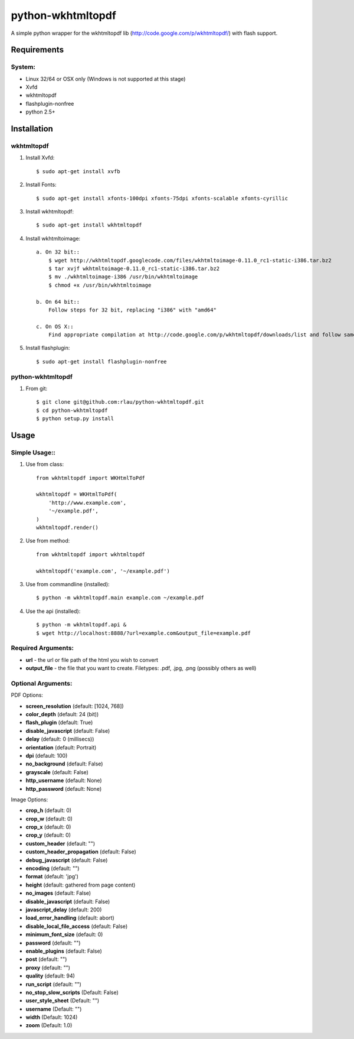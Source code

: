 python-wkhtmltopdf
==================
A simple python wrapper for the wkhtmltopdf lib (http://code.google.com/p/wkhtmltopdf/) with flash support.

Requirements
------------

System:
~~~~~~~

- Linux 32/64 or OSX only (Windows is not supported at this stage)
- Xvfd
- wkhtmltopdf
- flashplugin-nonfree
- python 2.5+

Installation
------------

wkhtmltopdf
~~~~~~~~~~~

1. Install Xvfd::

    $ sudo apt-get install xvfb
    
2. Install Fonts::

    $ sudo apt-get install xfonts-100dpi xfonts-75dpi xfonts-scalable xfonts-cyrillic
    
3. Install wkhtmltopdf::
        
    $ sudo apt-get install wkhtmltopdf

4. Install wkhtmltoimage::
    
    a. On 32 bit::
        $ wget http://wkhtmltopdf.googlecode.com/files/wkhtmltoimage-0.11.0_rc1-static-i386.tar.bz2
        $ tar xvjf wkhtmltoimage-0.11.0_rc1-static-i386.tar.bz2
        $ mv ./wkhtmltoimage-i386 /usr/bin/wkhtmltoimage
        $ chmod +x /usr/bin/wkhtmltoimage
    
    b. On 64 bit::
        Follow steps for 32 bit, replacing "i386" with "amd64"

    c. On OS X::
        Find appropriate compilation at http://code.google.com/p/wkhtmltopdf/downloads/list and follow same instructions as above

5. Install flashplugin::
        
    $ sudo apt-get install flashplugin-nonfree

python-wkhtmltopdf
~~~~~~~~~~~~~~~~~~

1. From git::

    $ git clone git@github.com:rlau/python-wkhtmltopdf.git
    $ cd python-wkhtmltopdf
    $ python setup.py install

Usage
-----

Simple Usage::
~~~~~~~~~~~~~~

1. Use from class::
    
    from wkhtmltopdf import WKHtmlToPdf
    
    wkhtmltopdf = WKHtmlToPdf(
        'http://www.example.com',
        '~/example.pdf',
    )
    wkhtmltopdf.render()
        
2. Use from method::
        
    from wkhtmltopdf import wkhtmltopdf
    
    wkhtmltopdf('example.com', '~/example.pdf')
        
3. Use from commandline (installed)::
        
    $ python -m wkhtmltopdf.main example.com ~/example.pdf
        
4. Use the api (installed)::
        
    $ python -m wkhtmltopdf.api &   
    $ wget http://localhost:8888/?url=example.com&output_file=example.pdf
        
Required Arguments:
~~~~~~~~~~~~~~~~~~~

- **url** - the url or file path of the html you wish to convert
- **output_file** - the file that you want to create. Filetypes: .pdf, .jpg, .png (possibly others as well)
        
Optional Arguments:
~~~~~~~~~~~~~~~~~~~

PDF Options:

- **screen_resolution** (default: [1024, 768])
- **color_depth** (default: 24 (bit))
- **flash_plugin** (default: True)
- **disable_javascript** (default: False)
- **delay** (default: 0 (millisecs))
- **orientation** (default: Portrait)
- **dpi** (default: 100)
- **no_background** (default: False)
- **grayscale** (default: False)
- **http_username** (default: None)
- **http_password** (default: None)

Image Options:

- **crop_h** (default: 0)
- **crop_w** (default: 0)
- **crop_x** (default: 0)
- **crop_y** (default: 0)
- **custom_header** (default: "")
- **custom_header_propagation** (default: False)
- **debug_javascript** (default: False)
- **encoding** (default: "")
- **format** (default: 'jpg')
- **height** (default: gathered from page content)
- **no_images** (default: False)
- **disable_javascript** (default: False)
- **javascript_delay** (default: 200)
- **load_error_handling** (default: abort)
- **disable_local_file_access** (default: False)
- **minimum_font_size** (default: 0)
- **password** (default: "")
- **enable_plugins** (default: False)
- **post** (default: "")
- **proxy** (default: "")
- **quality** (default: 94)
- **run_script** (default: "")
- **no_stop_slow_scripts** (Default: False)
- **user_style_sheet** (Default: "")
- **username** (Default: "")
- **width** (Default: 1024)
- **zoom** (Default: 1.0)


